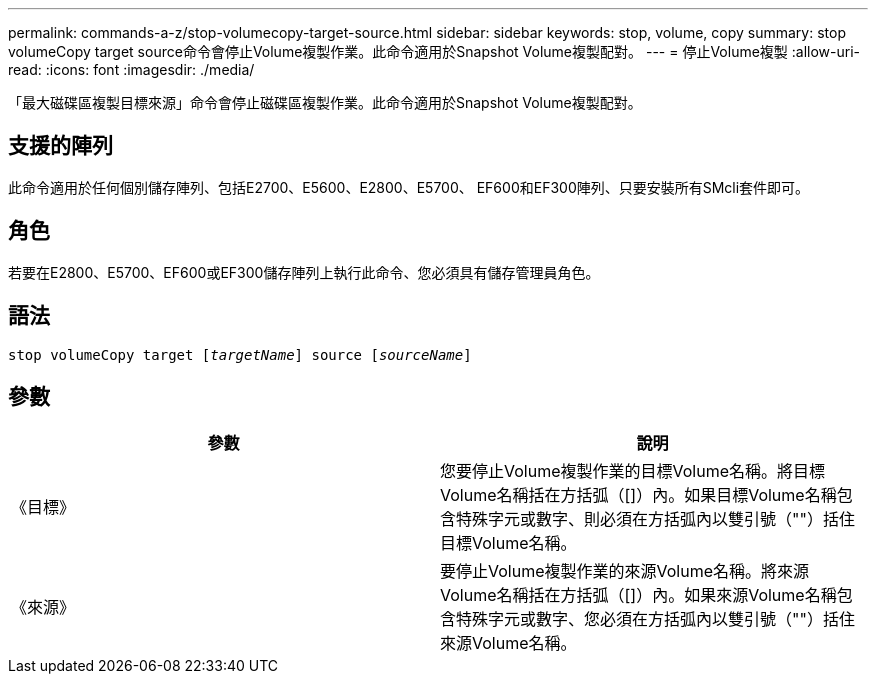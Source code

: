 ---
permalink: commands-a-z/stop-volumecopy-target-source.html 
sidebar: sidebar 
keywords: stop, volume, copy 
summary: stop volumeCopy target source命令會停止Volume複製作業。此命令適用於Snapshot Volume複製配對。 
---
= 停止Volume複製
:allow-uri-read: 
:icons: font
:imagesdir: ./media/


[role="lead"]
「最大磁碟區複製目標來源」命令會停止磁碟區複製作業。此命令適用於Snapshot Volume複製配對。



== 支援的陣列

此命令適用於任何個別儲存陣列、包括E2700、E5600、E2800、E5700、 EF600和EF300陣列、只要安裝所有SMcli套件即可。



== 角色

若要在E2800、E5700、EF600或EF300儲存陣列上執行此命令、您必須具有儲存管理員角色。



== 語法

[listing, subs="+macros"]
----

pass:quotes[stop volumeCopy target [_targetName_]] source pass:quotes[[_sourceName_]]
----


== 參數

[cols="2*"]
|===
| 參數 | 說明 


 a| 
《目標》
 a| 
您要停止Volume複製作業的目標Volume名稱。將目標Volume名稱括在方括弧（[]）內。如果目標Volume名稱包含特殊字元或數字、則必須在方括弧內以雙引號（""）括住目標Volume名稱。



 a| 
《來源》
 a| 
要停止Volume複製作業的來源Volume名稱。將來源Volume名稱括在方括弧（[]）內。如果來源Volume名稱包含特殊字元或數字、您必須在方括弧內以雙引號（""）括住來源Volume名稱。

|===